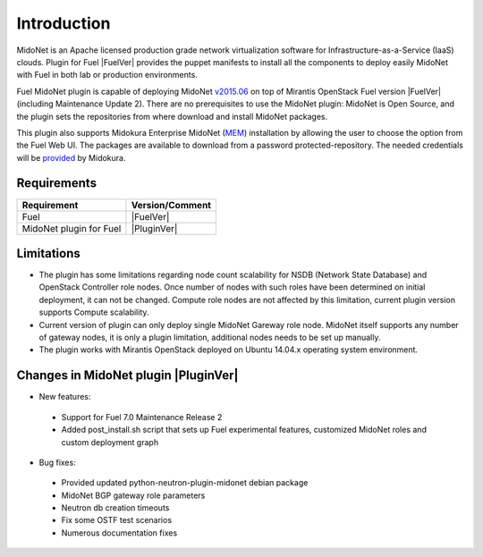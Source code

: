 .. raw:: pdf

   PageBreak oneColumn


Introduction
============

MidoNet is an Apache licensed production grade network virtualization software
for Infrastructure-as-a-Service (IaaS) clouds. Plugin for Fuel |FuelVer| provides the
puppet manifests to install all the components to deploy easily MidoNet with
Fuel in both lab or production environments.

Fuel MidoNet plugin is capable of deploying MidoNet v2015.06_ on top of Mirantis
OpenStack Fuel version |FuelVer| (including  Maintenance Update 2). There are no
prerequisites to use the MidoNet plugin: MidoNet is Open Source, and the plugin
sets the repositories from where download and install MidoNet packages.

This plugin also supports Midokura Enterprise MidoNet (MEM_) installation by
allowing the user to choose the option from the Fuel Web UI.
The packages are available to download from a password protected-repository.
The needed credentials will be provided_ by Midokura.

Requirements
------------

======================= ===============
Requirement             Version/Comment
======================= ===============
Fuel                    |FuelVer|
MidoNet plugin for Fuel |PluginVer|
======================= ===============

Limitations
-----------

* The plugin has some limitations regarding node count scalability for NSDB
  (Network State Database) and OpenStack Controller role nodes. Once number of
  nodes with such roles have been determined on initial deployment, it can not
  be changed. Compute role nodes are not affected by this limitation, current
  plugin version supports Compute scalability.

* Current version of plugin can only deploy single MidoNet Gareway role node.
  MidoNet itself supports any number of gateway nodes, it is only a plugin
  limitation, additional nodes needs to be set up manually. 

* The plugin works with Mirantis OpenStack deployed on Ubuntu 14.04.x operating
  system environment.

.. _v2015.06: https://github.com/midonet/midonet/tree/stable/v2015.06.2
.. _MEM: http://docs.midokura.com/docs/latest/manager-guide/content/index.html
.. _provided: http://www.midokura.com/mem-eval


Changes in MidoNet plugin |PluginVer|
-------------------------------------

* New features:

 * Support for Fuel 7.0 Maintenance Release 2
 * Added post_install.sh script that sets up Fuel experimental features,
   customized MidoNet roles and custom deployment graph

* Bug fixes:

 * Provided updated python-neutron-plugin-midonet debian package
 * MidoNet BGP gateway role parameters
 * Neutron db creation timeouts
 * Fix some OSTF test scenarios
 * Numerous documentation fixes

